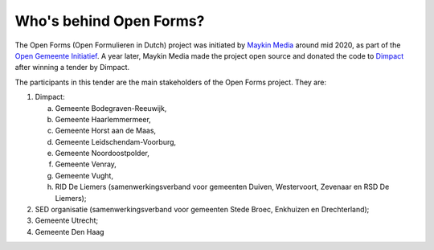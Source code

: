 Who's behind Open Forms?
========================

The Open Forms (Open Formulieren in Dutch) project was initiated by 
`Maykin Media`_ around mid 2020, as part of the `Open Gemeente Initiatief`_. A 
year later, Maykin Media made the project open source and donated the code to 
`Dimpact`_ after winning a tender by Dimpact.

The participants in this tender are the main stakeholders of the Open Forms 
project. They are:

1. Dimpact:

   a. Gemeente Bodegraven-Reeuwijk,
   b. Gemeente Haarlemmermeer,
   c. Gemeente Horst aan de Maas,
   d. Gemeente Leidschendam-Voorburg,
   e. Gemeente Noordoostpolder,
   f. Gemeente Venray,
   g. Gemeente Vught,
   h. RID De Liemers (samenwerkingsverband voor gemeenten Duiven, Westervoort, Zevenaar en RSD De Liemers);

2. SED organisatie (samenwerkingsverband voor gemeenten Stede Broec, Enkhuizen en Drechterland);
3. Gemeente Utrecht;
4. Gemeente Den Haag

.. _`Dimpact`: https://www.dimpact.nl/
.. _`Maykin Media`: https://www.maykinmedia.nl/
.. _`Open Gemeente Initiatief`: https://opengem.nl/